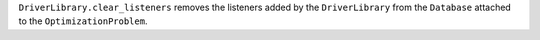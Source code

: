 ``DriverLibrary.clear_listeners`` removes the listeners added by the ``DriverLibrary`` from the ``Database`` attached to the ``OptimizationProblem``.

